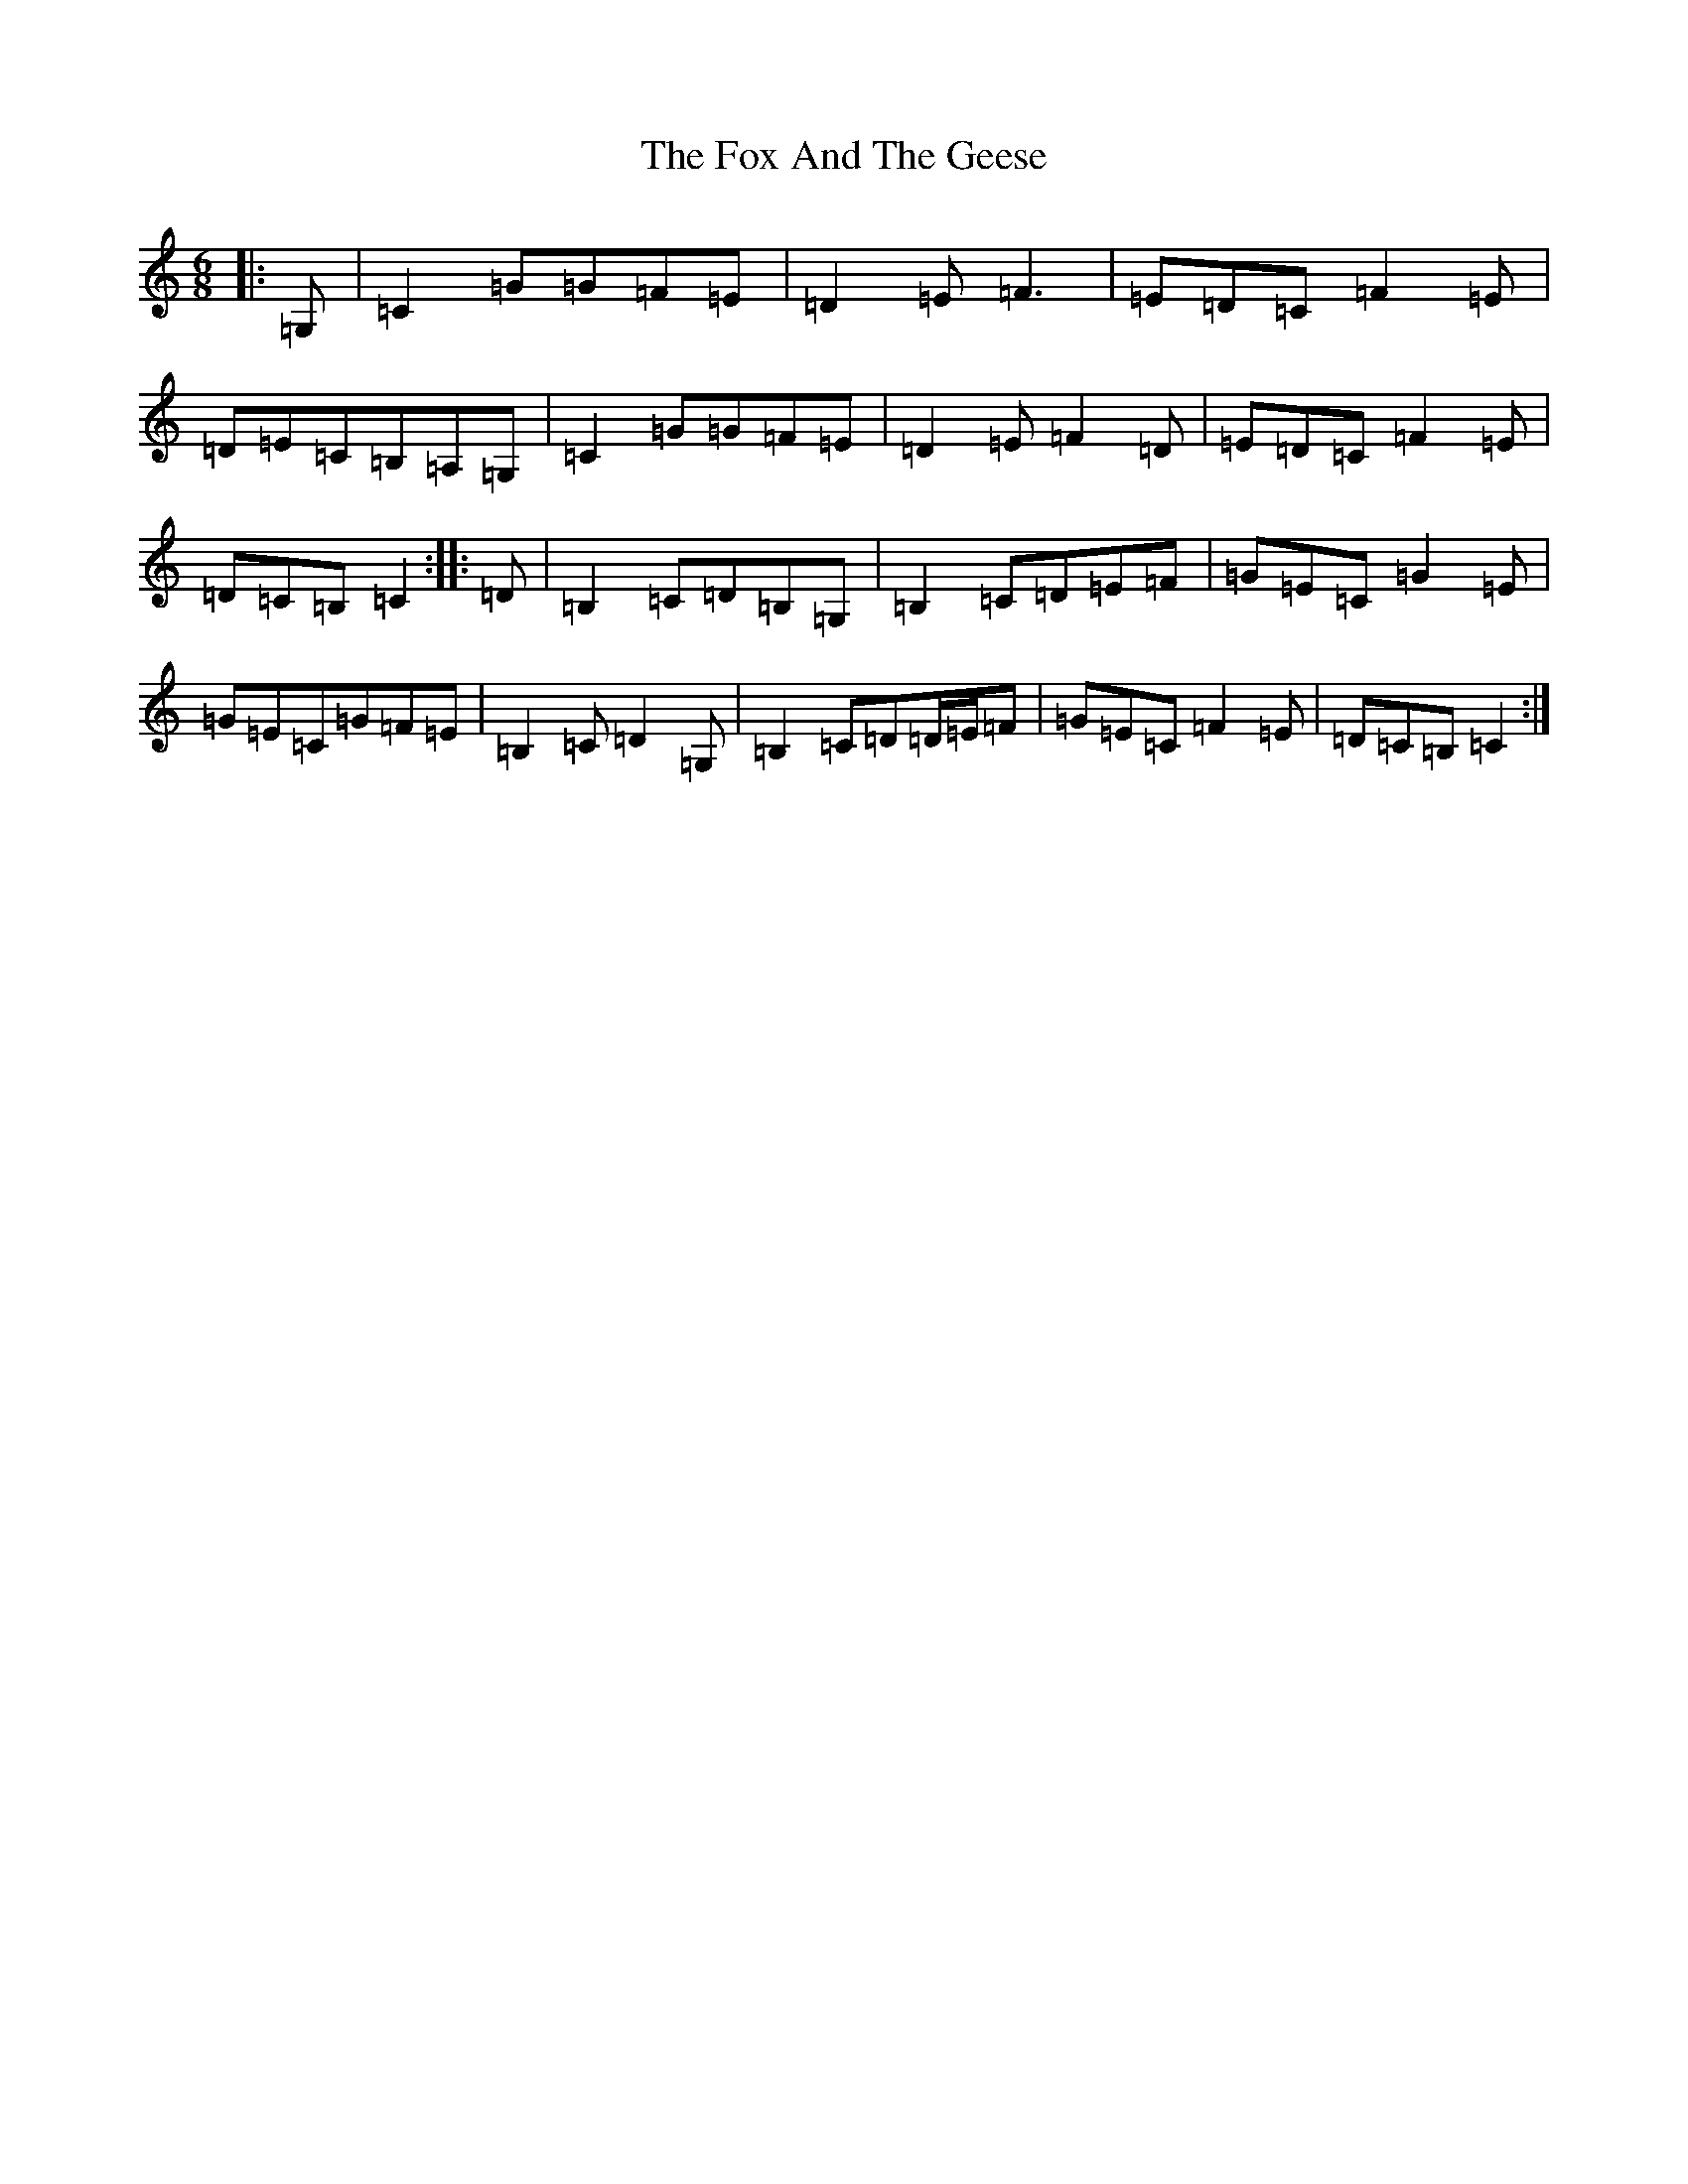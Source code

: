 X: 7208
T: Fox And The Geese, The
S: https://thesession.org/tunes/12503#setting20910
R: jig
M:6/8
L:1/8
K: C Major
|:=G,|=C2=G=G=F=E|=D2=E=F3|=E=D=C=F2=E|=D=E=C=B,=A,=G,|=C2=G=G=F=E|=D2=E=F2=D|=E=D=C=F2=E|=D=C=B,=C2:||:=D|=B,2=C=D=B,=G,|=B,2=C=D=E=F|=G=E=C=G2=E|=G=E=C=G=F=E|=B,2=C=D2=G,|=B,2=C=D=D/2=E/2=F|=G=E=C=F2=E|=D=C=B,=C2:|
